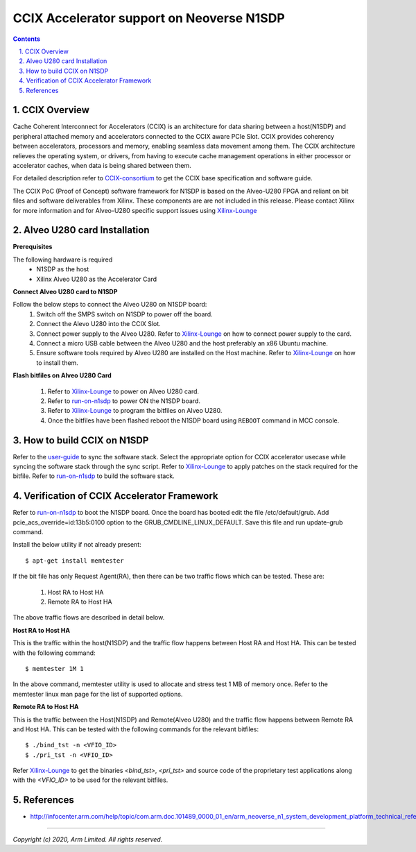 CCIX Accelerator support on Neoverse N1SDP
==========================================

.. section-numbering::
    :suffix: .

.. contents::


CCIX Overview
-------------
Cache Coherent Interconnect for Accelerators (CCIX) is an architecture for data
sharing between a host(N1SDP) and peripheral attached memory and accelerators
connected to the CCIX aware PCIe Slot. CCIX provides coherency between
accelerators, processors and memory, enabling seamless data movement among them.
The CCIX architecture relieves the operating system, or drivers, from having to
execute cache management operations in either processor or accelerator caches,
when data is being shared between them.

For detailed description refer to `CCIX-consortium`_ to get the CCIX base
specification and software guide.

The CCIX PoC (Proof of Concept) software framework for N1SDP is based on the
Alveo-U280 FPGA and reliant on bit files and software deliverables from Xilinx.
These components are are not included in this release. Please contact Xilinx for
more information and for Alveo-U280 specific support issues using `Xilinx-Lounge`_

Alveo U280 card Installation
----------------------------

**Prerequisites**

The following hardware is required
 - N1SDP as the host
 - Xilinx Alveo U280 as the Accelerator Card

**Connect Alveo U280 card to N1SDP**

Follow the below steps to connect the Alveo U280 on N1SDP board:
    1. Switch off the SMPS switch on N1SDP to power off the board.
    2. Connect the Alevo U280 into the CCIX Slot.
    3. Connect power supply to the Alveo U280. Refer to `Xilinx-Lounge`_ on how
       to connect power supply to the card.
    4. Connect a micro USB cable between the Alveo U280 and the host preferably
       an x86 Ubuntu machine.
    5. Ensure software tools required by Alveo U280 are installed on the Host
       machine. Refer to `Xilinx-Lounge`_ on how to install them.

**Flash bitfiles on Alveo U280 Card**

    1. Refer to `Xilinx-Lounge`_ to power on Alveo U280 card.
    2. Refer to `run-on-n1sdp`_ to power ON the N1SDP board.
    3. Refer to `Xilinx-Lounge`_ to program the bitfiles on Alveo U280.
    4. Once the bitfiles have been flashed reboot the N1SDP board using
       ``REBOOT`` command in MCC console.

How to build CCIX on N1SDP
---------------------------
Refer to the `user-guide`_ to sync the software stack. Select the appropriate
option for CCIX accelerator usecase while syncing the software stack through the
sync script.
Refer to `Xilinx-Lounge`_ to apply patches on the stack required for the bitfile.
Refer to `run-on-n1sdp`_ to build the software stack.

Verification of CCIX Accelerator Framework
------------------------------------------
Refer to `run-on-n1sdp`_ to boot the N1SDP board. Once the board has booted edit
the file /etc/default/grub. Add pcie_acs_override=id:13b5:0100 option to the
GRUB_CMDLINE_LINUX_DEFAULT. Save this file and run update-grub command.

Install the below utility if not already present::

  $ apt-get install memtester

If the bit file has only Request Agent(RA), then there can be two traffic flows
which can be tested. These are:

    1. Host RA to Host HA
    2. Remote RA to Host HA

The above traffic flows are described in detail below.

**Host RA to Host HA**

This is the traffic within the host(N1SDP) and the traffic flow happens between
Host RA and Host HA. This can be tested with the following command::

  $ memtester 1M 1

In the above command, memtester utility is used to allocate and stress test 1 MB
of memory once. Refer to the memtester linux man page for the list of supported
options.

**Remote RA to Host HA**

This is the traffic between the Host(N1SDP) and Remote(Alveo U280) and the
traffic flow happens between Remote RA and Host HA. This can be tested with the
following commands for the relevant bitfiles::

  $ ./bind_tst -n <VFIO_ID>
  $ ./pri_tst -n <VFIO_ID>

Refer `Xilinx-Lounge`_ to get the binaries *<bind_tst>*, *<pri_tst>* and source code
of the proprietary test applications along with the *<VFIO_ID>* to be used for the
relevant bitfiles.

References
----------
- http://infocenter.arm.com/help/topic/com.arm.doc.101489_0000_01_en/arm_neoverse_n1_system_development_platform_technical_reference_manual_101489_0000_01_en.pdf

.. _CCIX-consortium: https://www.ccixconsortium.com/ccix-library/
.. _Xilinx-Lounge: https://www.xilinx.com/member/ccix.html

----------

*Copyright (c) 2020, Arm Limited. All rights reserved.*

.. _user-guide: ../../user-guide.rst
.. _run-on-n1sdp: ../run-on-n1sdp.rst
